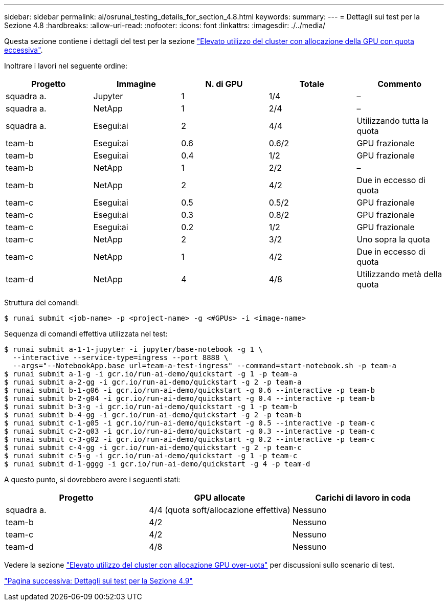 ---
sidebar: sidebar 
permalink: ai/osrunai_testing_details_for_section_4.8.html 
keywords:  
summary:  
---
= Dettagli sui test per la Sezione 4.8
:hardbreaks:
:allow-uri-read: 
:nofooter: 
:icons: font
:linkattrs: 
:imagesdir: ./../media/


[role="lead"]
Questa sezione contiene i dettagli del test per la sezione link:osrunai_achieving_high_cluster_utilization_with_over-uota_gpu_allocation.html["Elevato utilizzo del cluster con allocazione della GPU con quota eccessiva"].

Inoltrare i lavori nel seguente ordine:

|===
| Progetto | Immagine | N. di GPU | Totale | Commento 


| squadra a. | Jupyter | 1 | 1/4 | – 


| squadra a. | NetApp | 1 | 2/4 | – 


| squadra a. | Esegui:ai | 2 | 4/4 | Utilizzando tutta la quota 


| team-b | Esegui:ai | 0.6 | 0.6/2 | GPU frazionale 


| team-b | Esegui:ai | 0.4 | 1/2 | GPU frazionale 


| team-b | NetApp | 1 | 2/2 | – 


| team-b | NetApp | 2 | 4/2 | Due in eccesso di quota 


| team-c | Esegui:ai | 0.5 | 0.5/2 | GPU frazionale 


| team-c | Esegui:ai | 0.3 | 0.8/2 | GPU frazionale 


| team-c | Esegui:ai | 0.2 | 1/2 | GPU frazionale 


| team-c | NetApp | 2 | 3/2 | Uno sopra la quota 


| team-c | NetApp | 1 | 4/2 | Due in eccesso di quota 


| team-d | NetApp | 4 | 4/8 | Utilizzando metà della quota 
|===
Struttura dei comandi:

....
$ runai submit <job-name> -p <project-name> -g <#GPUs> -i <image-name>
....
Sequenza di comandi effettiva utilizzata nel test:

....
$ runai submit a-1-1-jupyter -i jupyter/base-notebook -g 1 \
  --interactive --service-type=ingress --port 8888 \
  --args="--NotebookApp.base_url=team-a-test-ingress" --command=start-notebook.sh -p team-a
$ runai submit a-1-g -i gcr.io/run-ai-demo/quickstart -g 1 -p team-a
$ runai submit a-2-gg -i gcr.io/run-ai-demo/quickstart -g 2 -p team-a
$ runai submit b-1-g06 -i gcr.io/run-ai-demo/quickstart -g 0.6 --interactive -p team-b
$ runai submit b-2-g04 -i gcr.io/run-ai-demo/quickstart -g 0.4 --interactive -p team-b
$ runai submit b-3-g -i gcr.io/run-ai-demo/quickstart -g 1 -p team-b
$ runai submit b-4-gg -i gcr.io/run-ai-demo/quickstart -g 2 -p team-b
$ runai submit c-1-g05 -i gcr.io/run-ai-demo/quickstart -g 0.5 --interactive -p team-c
$ runai submit c-2-g03 -i gcr.io/run-ai-demo/quickstart -g 0.3 --interactive -p team-c
$ runai submit c-3-g02 -i gcr.io/run-ai-demo/quickstart -g 0.2 --interactive -p team-c
$ runai submit c-4-gg -i gcr.io/run-ai-demo/quickstart -g 2 -p team-c
$ runai submit c-5-g -i gcr.io/run-ai-demo/quickstart -g 1 -p team-c
$ runai submit d-1-gggg -i gcr.io/run-ai-demo/quickstart -g 4 -p team-d
....
A questo punto, si dovrebbero avere i seguenti stati:

|===
| Progetto | GPU allocate | Carichi di lavoro in coda 


| squadra a. | 4/4 (quota soft/allocazione effettiva) | Nessuno 


| team-b | 4/2 | Nessuno 


| team-c | 4/2 | Nessuno 


| team-d | 4/8 | Nessuno 
|===
Vedere la sezione link:osrunai_achieving_high_cluster_utilization_with_over-uota_gpu_allocation.html["Elevato utilizzo del cluster con allocazione GPU over-uota"] per discussioni sullo scenario di test.

link:osrunai_testing_details_for_section_4.9.html["Pagina successiva: Dettagli sui test per la Sezione 4.9"]
